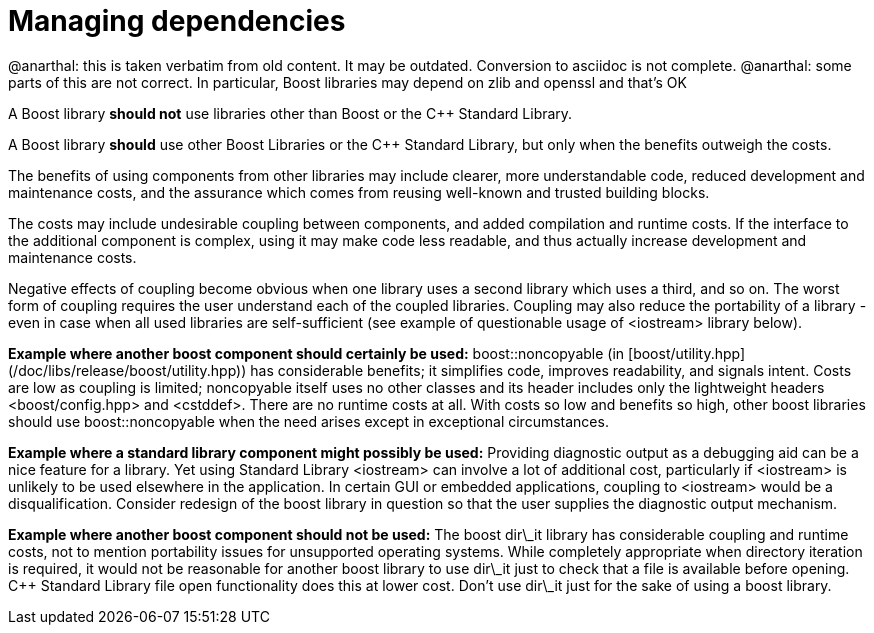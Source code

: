 = Managing dependencies
:idprefix:
:idseparator: -

@anarthal: this is taken verbatim from old content. It may be outdated. Conversion to asciidoc is not complete.
@anarthal: some parts of this are not correct. In particular, Boost libraries may depend on zlib and openssl and that's OK

A Boost library **should not** use libraries
 other than Boost or the C++ Standard Library.


A Boost library **should** use other Boost
 Libraries or the C++ Standard Library, but only when the
 benefits outweigh the costs.


The benefits of using components from other libraries may
 include clearer, more understandable code, reduced development
 and maintenance costs, and the assurance which comes from
 reusing well-known and trusted building blocks.


The costs may include undesirable coupling between
 components, and added compilation and runtime costs. If the
 interface to the additional component is complex, using it may
 make code less readable, and thus actually increase development
 and maintenance costs.


Negative effects of coupling become obvious when one library
 uses a second library which uses a third, and so on. The worst
 form of coupling requires the user understand each of the
 coupled libraries. Coupling may also reduce the portability of
 a library - even in case when all used libraries are
 self-sufficient (see example of questionable usage of
 <iostream> library below).


**Example where another boost component should
 certainly be used:** boost::noncopyable (in [boost/utility.hpp](/doc/libs/release/boost/utility.hpp))
 has considerable benefits; it simplifies code, improves
 readability, and signals intent. Costs are low as coupling is
 limited; noncopyable itself uses no other classes and its
 header includes only the lightweight headers
 <boost/config.hpp> and <cstddef>. There are no
 runtime costs at all. With costs so low and benefits so high,
 other boost libraries should use boost::noncopyable when the
 need arises except in exceptional circumstances.


**Example where a standard library component might
 possibly be used:** Providing diagnostic output as a
 debugging aid can be a nice feature for a library. Yet using
 Standard Library <iostream> can involve a lot of
 additional cost, particularly if <iostream> is unlikely
 to be used elsewhere in the application. In certain GUI or
 embedded applications, coupling to <iostream> would be a
 disqualification. Consider redesign of the boost library in
 question so that the user supplies the diagnostic output
 mechanism.


**Example where another boost component should not be
 used:** The boost dir\_it library has considerable
 coupling and runtime costs, not to mention portability issues
 for unsupported operating systems. While completely appropriate
 when directory iteration is required, it would not be
 reasonable for another boost library to use dir\_it just to
 check that a file is available before opening. C++ Standard
 Library file open functionality does this at lower cost. Don't
 use dir\_it just for the sake of using a boost library.









